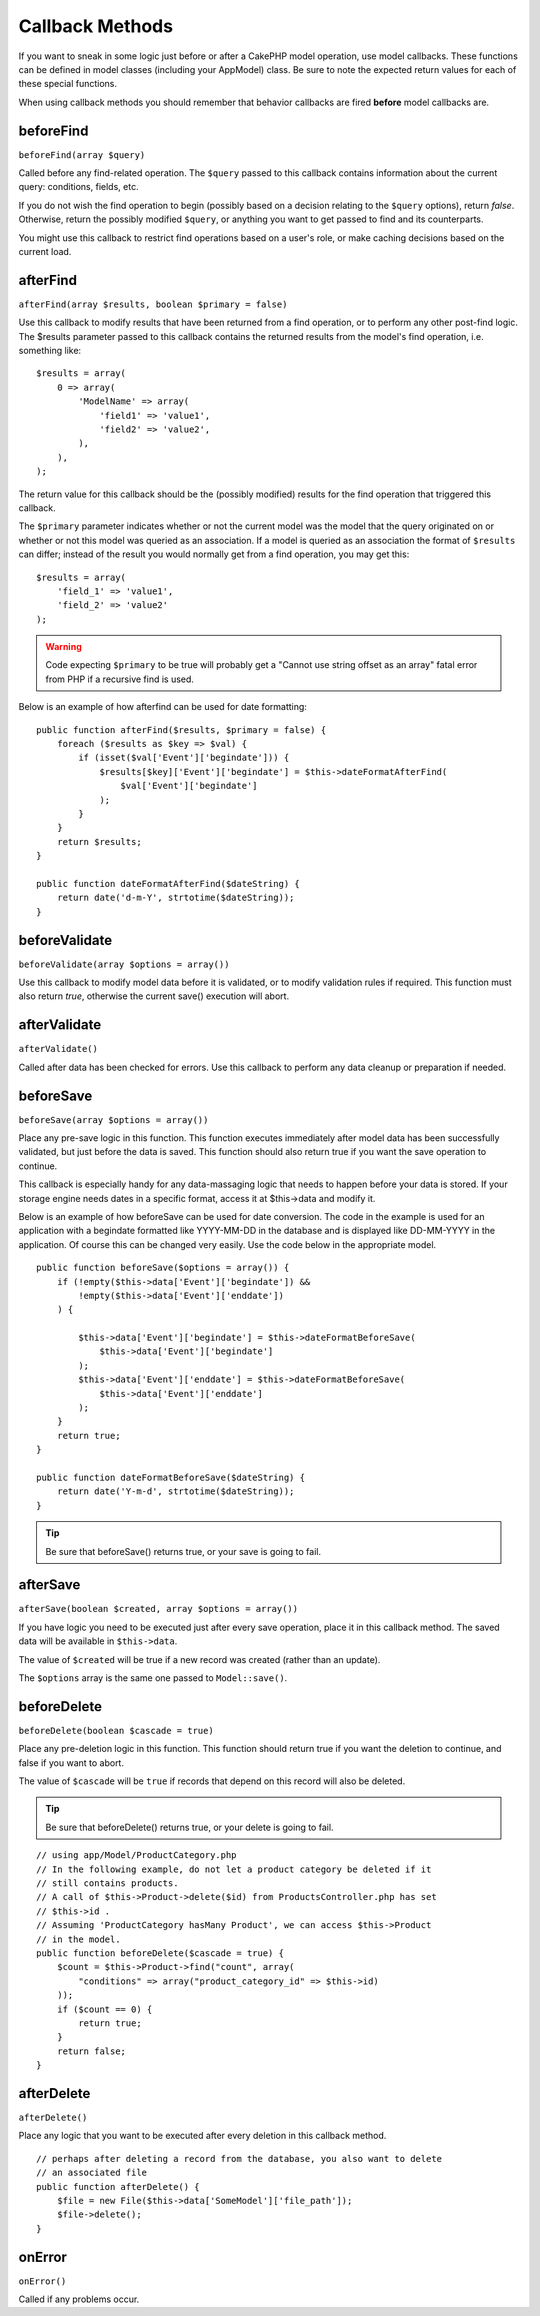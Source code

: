 Callback Methods
################

If you want to sneak in some logic just before or after a CakePHP
model operation, use model callbacks. These functions can be
defined in model classes (including your AppModel) class. Be sure
to note the expected return values for each of these special
functions.

When using callback methods you should remember that behavior callbacks are
fired **before** model callbacks are.

beforeFind
==========

``beforeFind(array $query)``

Called before any find-related operation. The ``$query`` passed
to this callback contains information about the current query:
conditions, fields, etc.

If you do not wish the find operation to begin (possibly based on a
decision relating to the ``$query`` options), return *false*.
Otherwise, return the possibly modified ``$query``, or anything
you want to get passed to find and its counterparts.

You might use this callback to restrict find operations based on a
user's role, or make caching decisions based on the current load.

afterFind
=========

``afterFind(array $results, boolean $primary = false)``

Use this callback to modify results that have been returned from a
find operation, or to perform any other post-find logic. The
$results parameter passed to this callback contains the returned
results from the model's find operation, i.e. something like::

    $results = array(
        0 => array(
            'ModelName' => array(
                'field1' => 'value1',
                'field2' => 'value2',
            ),
        ),
    );

The return value for this callback should be the (possibly
modified) results for the find operation that triggered this
callback.

The ``$primary`` parameter indicates whether or not the current
model was the model that the query originated on or whether or not
this model was queried as an association. If a model is queried as
an association the format of ``$results`` can differ; instead of the
result you would normally get from a find operation, you may get
this::

    $results = array(
        'field_1' => 'value1',
        'field_2' => 'value2'
    );

.. warning::

    Code expecting ``$primary`` to be true will probably get a "Cannot
    use string offset as an array" fatal error from PHP if a recursive
    find is used.

Below is an example of how afterfind can be used for date
formatting::

    public function afterFind($results, $primary = false) {
        foreach ($results as $key => $val) {
            if (isset($val['Event']['begindate'])) {
                $results[$key]['Event']['begindate'] = $this->dateFormatAfterFind(
                    $val['Event']['begindate']
                );
            }
        }
        return $results;
    }

    public function dateFormatAfterFind($dateString) {
        return date('d-m-Y', strtotime($dateString));
    }

beforeValidate
==============

``beforeValidate(array $options = array())``

Use this callback to modify model data before it is validated, or
to modify validation rules if required. This function must also
return *true*, otherwise the current save() execution will abort.

afterValidate
=============

``afterValidate()``

Called after data has been checked for errors. Use this callback to perform
any data cleanup or preparation if needed.

beforeSave
==========

``beforeSave(array $options = array())``

Place any pre-save logic in this function. This function executes
immediately after model data has been successfully validated, but
just before the data is saved. This function should also return
true if you want the save operation to continue.

This callback is especially handy for any data-massaging logic that
needs to happen before your data is stored. If your storage engine
needs dates in a specific format, access it at $this->data and
modify it.

Below is an example of how beforeSave can be used for date
conversion. The code in the example is used for an application with
a begindate formatted like YYYY-MM-DD in the database and is
displayed like DD-MM-YYYY in the application. Of course this can be
changed very easily. Use the code below in the appropriate model.

::

    public function beforeSave($options = array()) {
        if (!empty($this->data['Event']['begindate']) &&
            !empty($this->data['Event']['enddate'])
        ) {

            $this->data['Event']['begindate'] = $this->dateFormatBeforeSave(
                $this->data['Event']['begindate']
            );
            $this->data['Event']['enddate'] = $this->dateFormatBeforeSave(
                $this->data['Event']['enddate']
            );
        }
        return true;
    }

    public function dateFormatBeforeSave($dateString) {
        return date('Y-m-d', strtotime($dateString));
    }

.. tip::

    Be sure that beforeSave() returns true, or your save is going to
    fail.

afterSave
=========

``afterSave(boolean $created, array $options = array())``

If you have logic you need to be executed just after every save
operation, place it in this callback method. The saved data will
be available in ``$this->data``.

The value of ``$created`` will be true if a new record was created
(rather than an update).

The ``$options`` array is the same one passed to ``Model::save()``.

beforeDelete
============

``beforeDelete(boolean $cascade = true)``

Place any pre-deletion logic in this function. This function should
return true if you want the deletion to continue, and false if you
want to abort.

The value of ``$cascade`` will be ``true`` if records that depend
on this record will also be deleted.

.. tip::

    Be sure that beforeDelete() returns true, or your delete is going
    to fail.

::

    // using app/Model/ProductCategory.php
    // In the following example, do not let a product category be deleted if it
    // still contains products.
    // A call of $this->Product->delete($id) from ProductsController.php has set
    // $this->id .
    // Assuming 'ProductCategory hasMany Product', we can access $this->Product
    // in the model.
    public function beforeDelete($cascade = true) {
        $count = $this->Product->find("count", array(
            "conditions" => array("product_category_id" => $this->id)
        ));
        if ($count == 0) {
            return true;
        }
        return false;
    }

afterDelete
===========

``afterDelete()``

Place any logic that you want to be executed after every deletion
in this callback method.

::

    // perhaps after deleting a record from the database, you also want to delete
    // an associated file
    public function afterDelete() {
        $file = new File($this->data['SomeModel']['file_path']);
        $file->delete();
    }

onError
=======

``onError()``

Called if any problems occur.


.. meta::
    :title lang=en: Callback Methods
    :keywords lang=en: querydata,query conditions,model classes,callback methods,special functions,return values,counterparts,array,logic,decisions
